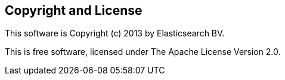 == Copyright and License

This software is Copyright (c) 2013 by Elasticsearch BV.

This is free software, licensed under The Apache License Version 2.0.
